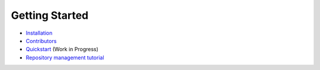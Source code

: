 Getting Started
---------------

- `Installation <INSTALLATION.rst>`_
- `Contributors <CONTRIBUTORS.rst>`_
- `Quickstart <QUICKSTART.rst>`_ (Work in Progress)
- `Repository management tutorial <https://github.com/theupdateframework/tuf/tree/develop/tuf/README.md>`_
